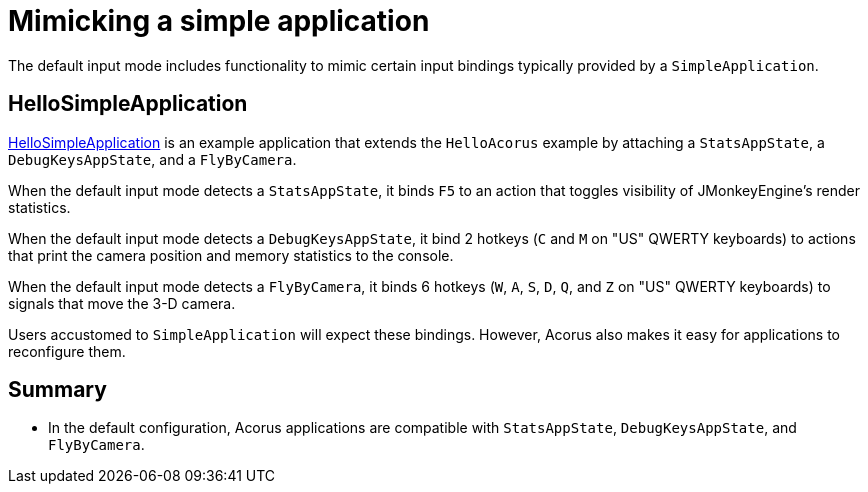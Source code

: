= Mimicking a simple application
:Project: Acorus
:experimental:
:page-pagination:
:url-examples: https://github.com/stephengold/Acorus/blob/master/AcorusExamples/src/main/java/jme3utilities/ui/test

The default input mode includes functionality
to mimic certain input bindings typically provided by a `SimpleApplication`.


== HelloSimpleApplication

{url-examples}/HelloSimpleApplication.java[HelloSimpleApplication]
is an example application that extends the `HelloAcorus` example
by attaching a `StatsAppState`, a `DebugKeysAppState`, and a `FlyByCamera`.

When the default input mode detects a `StatsAppState`,
it binds kbd:[F5]
to an action that toggles visibility of JMonkeyEngine's render statistics.

When the default input mode detects a `DebugKeysAppState`,
it bind 2 hotkeys (kbd:[C] and kbd:[M] on "US" QWERTY keyboards)
to actions that print the camera position and memory statistics to the console.

When the default input mode detects a `FlyByCamera`,
it binds 6 hotkeys
(kbd:[W], kbd:[A], kbd:[S], kbd:[D], kbd:[Q], and kbd:[Z] on "US" QWERTY keyboards)
to signals that move the 3-D camera.

Users accustomed to `SimpleApplication` will expect these bindings.
However, Acorus also makes it easy
for applications to reconfigure them.


== Summary

* In the default configuration, Acorus applications are compatible with
  `StatsAppState`, `DebugKeysAppState`, and `FlyByCamera`.
